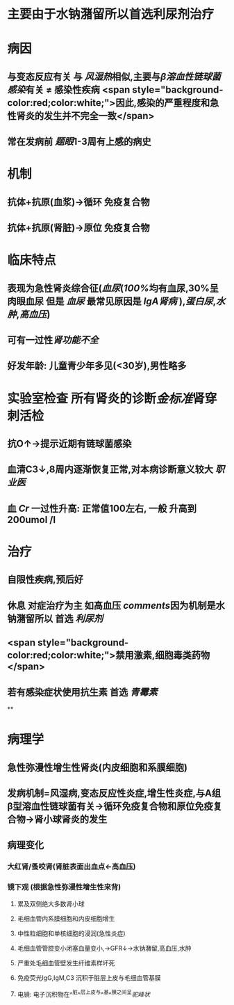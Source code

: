 :PROPERTIES:
:ID: 612C13FA-A556-4D82-9F33-FE5CE2048701
:END:

#+ALIAS: 急性肾小球肾炎,毛细血管内增生性肾小球肾炎,链球菌感染后肾小球肾炎,急性弥漫性增生性肾小球肾炎

* 主要由于水钠潴留所以首选利尿剂治疗
* 病因
** 与变态反应有关 与 [[风湿热]]相似,主要与[[β溶血性链球菌感染]]有关 \ne 感染性疾病 <span style="background-color:red;color:white;">因此,感染的严重程度和急性肾炎的发生并不完全一致</span>
** 常在发病前 [[题眼]]1-3周有上感的病史
* 机制
** 抗体+抗原(血浆)→循环 免疫复合物
** 抗体+抗原(肾脏)→原位 免疫复合物
* 临床特点
** 表现为急性肾炎综合征([[血尿]]([[100%]]均有血尿,30%呈肉眼血尿 但是 [[血尿]] 最常见原因是 [[IgA肾病]] ),[[蛋白尿]],[[水肿]],[[高血压]])
** 可有一过性[[肾功能不全]]
** 好发年龄: 儿童青少年多见(<30岁),男性略多
* 实验室检查 所有肾炎的诊断[[金标准]]肾穿刺活检
** 抗O↑→提示近期有链球菌感染
** 血清C3↓,8周内逐渐恢复正常,对本病诊断意义较大 [[职业医]]
** 血 [[Cr]] 一过性升高: 正常值100左右, 一般 升高到200umol /l
* 治疗
** 自限性疾病,预后好
** 休息 对症治疗为主 如高血压 [[comments]]因为机制是水钠潴留所以 首选 [[利尿剂]]
** <span style="background-color:red;color:white;">禁用激素,细胞毒类药物</span>
** 若有感染症状使用抗生素 首选 [[青霉素]]
**
* 病理学
** 急性弥漫性增生性肾炎(内皮细胞和系膜细胞)
** 发病机制=风湿病,变态反应性炎症,增生性炎症,与A组β型溶血性链球菌有关→循环免疫复合物和原位免疫复合物→肾小球肾炎的发生
** 病理变化
*** 大红肾/蚤咬肾(肾脏表面出血点←高血压)
*** 镜下观 (根据急性弥漫性增生性来背)
**** 累及双侧绝大多数肾小球
**** 毛细血管内系膜细胞和内皮细胞增生
**** 中性粒细胞和单核细胞的浸润(急性炎症)
**** 毛细血管管腔变小闭塞血量变小,→GFR↓→水钠潴留,高血压,水肿
**** 严重处毛细血管壁发生纤维素样坏死
**** 免疫荧光IgG,IgM,C3 沉积于脏层上皮与毛细血管基膜
**** 电镜: 电子沉积物在^^脏^^层上皮与^^基^^膜之间呈[[驼峰状]]